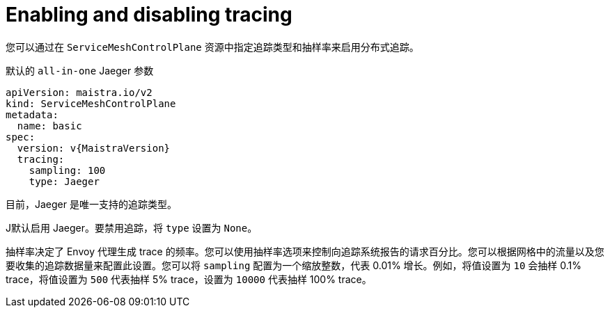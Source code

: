 // Module included in the following assemblies:
//
// * service_mesh/v2x/customizing-installation-ossm.adoc


[id="ossm-enabling-tracing_{context}"]
= Enabling and disabling tracing

您可以通过在 `ServiceMeshControlPlane` 资源中指定追踪类型和抽样率来启用分布式追踪。

.默认的 `all-in-one` Jaeger 参数
[source,yaml, subs="attributes,verbatim"]
----
apiVersion: maistra.io/v2
kind: ServiceMeshControlPlane
metadata:
  name: basic
spec:
  version: v{MaistraVersion}
  tracing:
    sampling: 100
    type: Jaeger
----

目前，Jaeger  `是唯一支持的追踪类型`。

J默认启用 Jaeger。要禁用追踪，将  `type` 设置为 `None`。

抽样率决定了 Envoy 代理生成 trace 的频率。您可以使用抽样率选项来控制向追踪系统报告的请求百分比。您可以根据网格中的流量以及您要收集的追踪数据量来配置此设置。您可以将 `sampling` 配置为一个缩放整数，代表 0.01% 增长。例如，将值设置为 `10` 会抽样 0.1% trace，将值设置为 `500` 代表抽样 5% trace，设置为 `10000` 代表抽样 100% trace。

